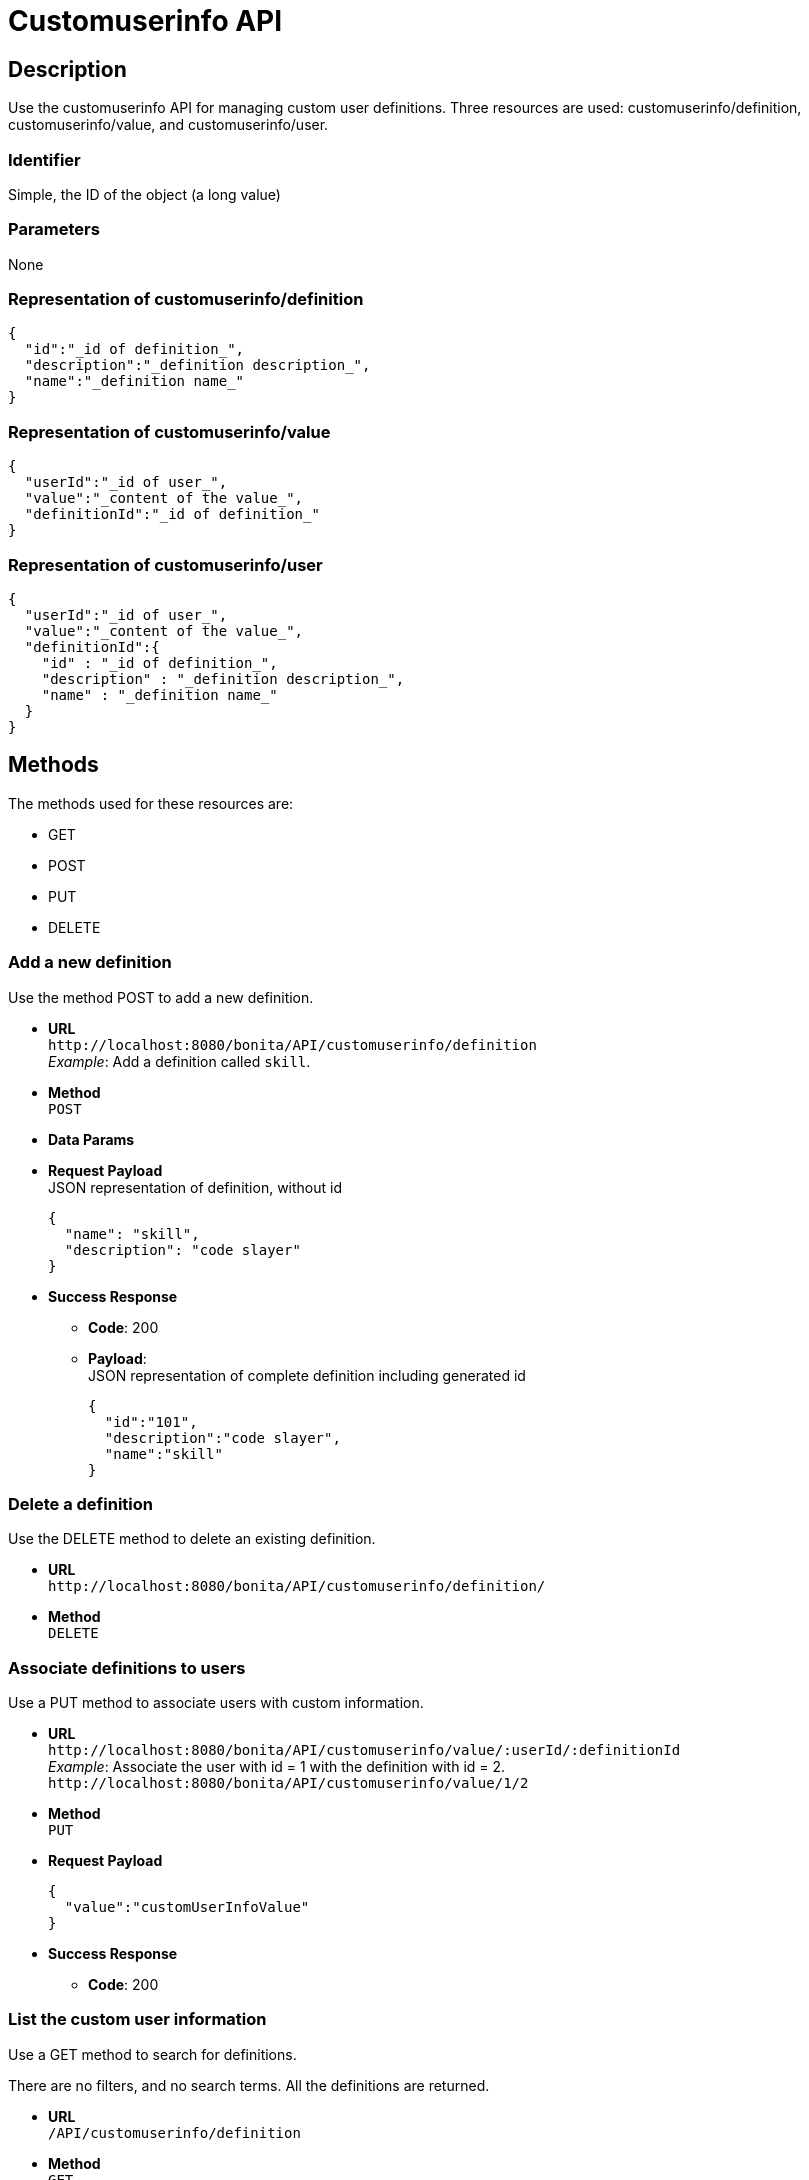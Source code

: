 = Customuserinfo API

== Description

Use the customuserinfo API for managing custom user definitions. Three resources are used: customuserinfo/definition, customuserinfo/value, and customuserinfo/user.

=== Identifier

Simple, the ID of the object (a long value)

=== Parameters

None

=== Representation of customuserinfo/definition

[source,json]
----
{
  "id":"_id of definition_",
  "description":"_definition description_",
  "name":"_definition name_"
}
----

=== Representation of customuserinfo/value

[source,json]
----
{
  "userId":"_id of user_",
  "value":"_content of the value_",
  "definitionId":"_id of definition_"
}
----

=== Representation of customuserinfo/user

[source,json]
----
{
  "userId":"_id of user_",
  "value":"_content of the value_",
  "definitionId":{
    "id" : "_id of definition_",
    "description" : "_definition description_",
    "name" : "_definition name_"
  }
}
----

== Methods

The methods used for these resources are:

* GET
* POST
* PUT
* DELETE

=== Add a new definition

Use the method POST to add a new definition.

* *URL* +
`+http://localhost:8080/bonita/API/customuserinfo/definition+` +
_Example_: Add a definition called `skill`.
* *Method* +
`POST`
* *Data Params*
* *Request Payload* +
JSON representation of definition, without id
+
[source,json]
----
{
  "name": "skill",
  "description": "code slayer"
}
----

* *Success Response*
 ** *Code*: 200
 ** *Payload*: +
JSON representation of complete definition including generated id
+
[source,json]
----
{
  "id":"101",
  "description":"code slayer",
  "name":"skill"
}
----

=== Delete a definition

Use the DELETE method to delete an existing definition.

* *URL* +
`+http://localhost:8080/bonita/API/customuserinfo/definition/+`
* *Method* +
`DELETE`

=== Associate definitions to users

Use a PUT method to associate users with custom information.

* *URL* +
`+http://localhost:8080/bonita/API/customuserinfo/value/:userId/:definitionId+` +
_Example_: Associate the user with id = 1 with the definition with id = 2. `+http://localhost:8080/bonita/API/customuserinfo/value/1/2+`
* *Method* +
`PUT`
* *Request Payload*
+
[source,json]
----
{
  "value":"customUserInfoValue"
}
----

* *Success Response*
 ** *Code*: 200

=== List the custom user information

Use a GET method to search for definitions.

There are no filters, and no search terms. All the definitions are returned.

* *URL* +
`/API/customuserinfo/definition`
* *Method* +
`GET`
* *Data Params*
 ** c: number of result per page
 ** p: page number
* *Success Response*
 ** *Code*: 200
 ** *Payload*: +
An array of definition objects

=== Search custom user info

Use a GET method to search for custom user information.

* *URL* +
`/API/customuserinfo/user` +
_Example_: http://localhost:8080/bonita/API/customuserinfo/user?c=10&p=0&f=userId=1
* *Method* +
`GET`
* *Data Params* (Required)
 ** c: number of result per page
 ** p: page number
 ** f : filter to apply on results with the format `+f={filter_name}={filter_value}+` +
_Example_: `f=userId=id`
* *Success Response* +
An array of customuserinfo/user objects
 ** *Code*: 200
